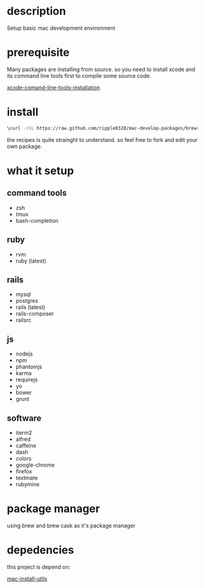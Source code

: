 * description
  Setup basic mac development environment
* prerequisite
  Many packages are installing from source. so you need to install xcode and its
  command line tools first to compile some source code.

  [[http://railsapps.github.io/xcode-command-line-tools.html][xcode-comand-line-tools-installation]]
* install
  #+BEGIN_SRC bash
  \curl -sSL https://raw.github.com/ripple0328/mac-develop-packages/brewrc.sh | bash
  #+END_SRC

  the recipes is quite strainght to understand. so feel free to fork and edit
  your own package.
* what it setup
** command tools  
  * zsh
  * tmux
  * bash-completion
** ruby
  * rvm
  * ruby (latest)
** rails
  * mysql
  * postgres
  * rails (latest)
  * rails-composer
  * railsrc
** js    
  * nodejs
  * npm
  * phantomjs  
  * karma
  * requirejs
  * yo
  * bower
  * grunt
** software    
  * iterm2
  * alfred
  * caffeine
  * dash
  * colors
  * google-chrome
  * firefox
  * textmate
  * rubymine
* package manager
  using brew and brew cask as it's package manager
* depedencies
  this project is depend on:

  [[https://github.com/ripple0328/mac-install-utils][mac-install-utils]]

  
